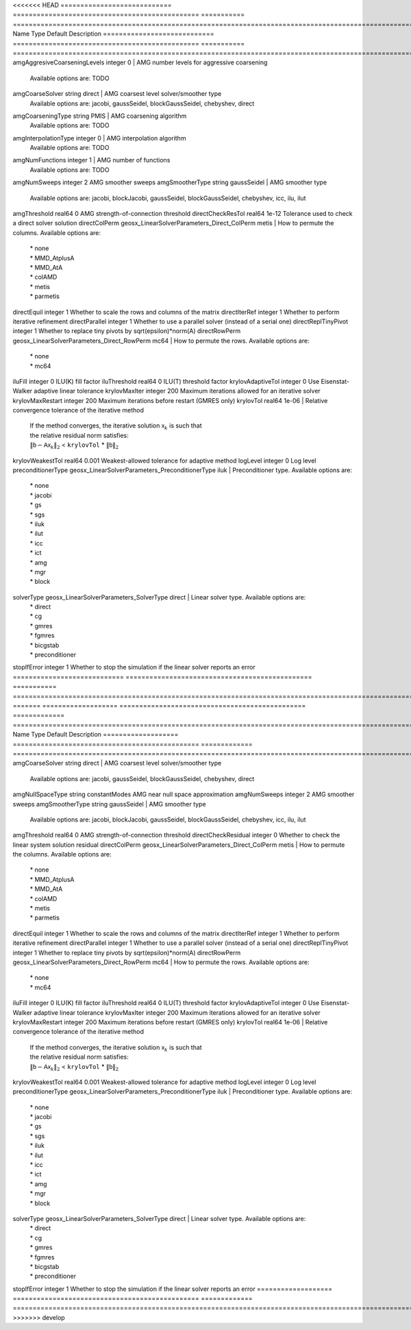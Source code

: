 

<<<<<<< HEAD
============================ =============================================== =========== ======================================================================================================================================================================================================================================================================================================================= 
Name                         Type                                            Default     Description                                                                                                                                                                                                                                                                                                             
============================ =============================================== =========== ======================================================================================================================================================================================================================================================================================================================= 
amgAggresiveCoarseningLevels integer                                         0           | AMG number levels for aggressive coarsening                                                                                                                                                                                                                                                                             
                                                                                         | Available options are: TODO                                                                                                                                                                                                                                                                                             
amgCoarseSolver              string                                          direct      | AMG coarsest level solver/smoother type                                                                                                                                                                                                                                                                                 
                                                                                         | Available options are: jacobi, gaussSeidel, blockGaussSeidel, chebyshev, direct                                                                                                                                                                                                                                         
amgCoarseningType            string                                          PMIS        | AMG coarsening algorithm                                                                                                                                                                                                                                                                                                
                                                                                         | Available options are: TODO                                                                                                                                                                                                                                                                                             
amgInterpolationType         integer                                         0           | AMG interpolation algorithm                                                                                                                                                                                                                                                                                             
                                                                                         | Available options are: TODO                                                                                                                                                                                                                                                                                             
amgNumFunctions              integer                                         1           | AMG number of functions                                                                                                                                                                                                                                                                                                 
                                                                                         | Available options are: TODO                                                                                                                                                                                                                                                                                             
amgNumSweeps                 integer                                         2           AMG smoother sweeps                                                                                                                                                                                                                                                                                                     
amgSmootherType              string                                          gaussSeidel | AMG smoother type                                                                                                                                                                                                                                                                                                       
                                                                                         | Available options are: jacobi, blockJacobi, gaussSeidel, blockGaussSeidel, chebyshev, icc, ilu, ilut                                                                                                                                                                                                                    
amgThreshold                 real64                                          0           AMG strength-of-connection threshold                                                                                                                                                                                                                                                                                    
directCheckResTol            real64                                          1e-12       Tolerance used to check a direct solver solution                                                                                                                                                                                                                                                                        
directColPerm                geosx_LinearSolverParameters_Direct_ColPerm     metis       | How to permute the columns. Available options are:                                                                                                                                                                                                                                                                      
                                                                                         | * none                                                                                                                                                                                                                                                                                                                  
                                                                                         | * MMD_AtplusA                                                                                                                                                                                                                                                                                                           
                                                                                         | * MMD_AtA                                                                                                                                                                                                                                                                                                               
                                                                                         | * colAMD                                                                                                                                                                                                                                                                                                                
                                                                                         | * metis                                                                                                                                                                                                                                                                                                                 
                                                                                         | * parmetis                                                                                                                                                                                                                                                                                                              
directEquil                  integer                                         1           Whether to scale the rows and columns of the matrix                                                                                                                                                                                                                                                                     
directIterRef                integer                                         1           Whether to perform iterative refinement                                                                                                                                                                                                                                                                                 
directParallel               integer                                         1           Whether to use a parallel solver (instead of a serial one)                                                                                                                                                                                                                                                              
directReplTinyPivot          integer                                         1           Whether to replace tiny pivots by sqrt(epsilon)*norm(A)                                                                                                                                                                                                                                                                 
directRowPerm                geosx_LinearSolverParameters_Direct_RowPerm     mc64        | How to permute the rows. Available options are:                                                                                                                                                                                                                                                                         
                                                                                         | * none                                                                                                                                                                                                                                                                                                                  
                                                                                         | * mc64                                                                                                                                                                                                                                                                                                                  
iluFill                      integer                                         0           ILU(K) fill factor                                                                                                                                                                                                                                                                                                      
iluThreshold                 real64                                          0           ILU(T) threshold factor                                                                                                                                                                                                                                                                                                 
krylovAdaptiveTol            integer                                         0           Use Eisenstat-Walker adaptive linear tolerance                                                                                                                                                                                                                                                                          
krylovMaxIter                integer                                         200         Maximum iterations allowed for an iterative solver                                                                                                                                                                                                                                                                      
krylovMaxRestart             integer                                         200         Maximum iterations before restart (GMRES only)                                                                                                                                                                                                                                                                          
krylovTol                    real64                                          1e-06       | Relative convergence tolerance of the iterative method                                                                                                                                                                                                                                                                  
                                                                                         | If the method converges, the iterative solution :math:`\mathsf{x}_k` is such that                                                                                                                                                                                                                                       
                                                                                         | the relative residual norm satisfies:                                                                                                                                                                                                                                                                                   
                                                                                         | :math:`\left\lVert \mathsf{b} - \mathsf{A} \mathsf{x}_k \right\rVert_2` < ``krylovTol`` * :math:`\left\lVert\mathsf{b}\right\rVert_2`                                                                                                                                                                                   
krylovWeakestTol             real64                                          0.001       Weakest-allowed tolerance for adaptive method                                                                                                                                                                                                                                                                           
logLevel                     integer                                         0           Log level                                                                                                                                                                                                                                                                                                               
preconditionerType           geosx_LinearSolverParameters_PreconditionerType iluk        | Preconditioner type. Available options are:                                                                                                                                                                                                                                                                             
                                                                                         | * none                                                                                                                                                                                                                                                                                                                  
                                                                                         | * jacobi                                                                                                                                                                                                                                                                                                                
                                                                                         | * gs                                                                                                                                                                                                                                                                                                                    
                                                                                         | * sgs                                                                                                                                                                                                                                                                                                                   
                                                                                         | * iluk                                                                                                                                                                                                                                                                                                                  
                                                                                         | * ilut                                                                                                                                                                                                                                                                                                                  
                                                                                         | * icc                                                                                                                                                                                                                                                                                                                   
                                                                                         | * ict                                                                                                                                                                                                                                                                                                                   
                                                                                         | * amg                                                                                                                                                                                                                                                                                                                   
                                                                                         | * mgr                                                                                                                                                                                                                                                                                                                   
                                                                                         | * block                                                                                                                                                                                                                                                                                                                 
solverType                   geosx_LinearSolverParameters_SolverType         direct      | Linear solver type. Available options are:                                                                                                                                                                                                                                                                              
                                                                                         | * direct                                                                                                                                                                                                                                                                                                                
                                                                                         | * cg                                                                                                                                                                                                                                                                                                                    
                                                                                         | * gmres                                                                                                                                                                                                                                                                                                                 
                                                                                         | * fgmres                                                                                                                                                                                                                                                                                                                
                                                                                         | * bicgstab                                                                                                                                                                                                                                                                                                              
                                                                                         | * preconditioner                                                                                                                                                                                                                                                                                                        
stopIfError                  integer                                         1           Whether to stop the simulation if the linear solver reports an error                                                                                                                                                                                                                                                    
============================ =============================================== =========== ======================================================================================================================================================================================================================================================================================================================= 
=======
=================== =============================================== ============= ======================================================================================================================================================================================================================================================================================================================= 
Name                Type                                            Default       Description                                                                                                                                                                                                                                                                                                             
=================== =============================================== ============= ======================================================================================================================================================================================================================================================================================================================= 
amgCoarseSolver     string                                          direct        | AMG coarsest level solver/smoother type                                                                                                                                                                                                                                                                                 
                                                                                  | Available options are: jacobi, gaussSeidel, blockGaussSeidel, chebyshev, direct                                                                                                                                                                                                                                         
amgNullSpaceType    string                                          constantModes AMG near null space approximation                                                                                                                                                                                                                                                                                       
amgNumSweeps        integer                                         2             AMG smoother sweeps                                                                                                                                                                                                                                                                                                     
amgSmootherType     string                                          gaussSeidel   | AMG smoother type                                                                                                                                                                                                                                                                                                       
                                                                                  | Available options are: jacobi, blockJacobi, gaussSeidel, blockGaussSeidel, chebyshev, icc, ilu, ilut                                                                                                                                                                                                                    
amgThreshold        real64                                          0             AMG strength-of-connection threshold                                                                                                                                                                                                                                                                                    
directCheckResidual integer                                         0             Whether to check the linear system solution residual                                                                                                                                                                                                                                                                    
directColPerm       geosx_LinearSolverParameters_Direct_ColPerm     metis         | How to permute the columns. Available options are:                                                                                                                                                                                                                                                                      
                                                                                  | * none                                                                                                                                                                                                                                                                                                                  
                                                                                  | * MMD_AtplusA                                                                                                                                                                                                                                                                                                           
                                                                                  | * MMD_AtA                                                                                                                                                                                                                                                                                                               
                                                                                  | * colAMD                                                                                                                                                                                                                                                                                                                
                                                                                  | * metis                                                                                                                                                                                                                                                                                                                 
                                                                                  | * parmetis                                                                                                                                                                                                                                                                                                              
directEquil         integer                                         1             Whether to scale the rows and columns of the matrix                                                                                                                                                                                                                                                                     
directIterRef       integer                                         1             Whether to perform iterative refinement                                                                                                                                                                                                                                                                                 
directParallel      integer                                         1             Whether to use a parallel solver (instead of a serial one)                                                                                                                                                                                                                                                              
directReplTinyPivot integer                                         1             Whether to replace tiny pivots by sqrt(epsilon)*norm(A)                                                                                                                                                                                                                                                                 
directRowPerm       geosx_LinearSolverParameters_Direct_RowPerm     mc64          | How to permute the rows. Available options are:                                                                                                                                                                                                                                                                         
                                                                                  | * none                                                                                                                                                                                                                                                                                                                  
                                                                                  | * mc64                                                                                                                                                                                                                                                                                                                  
iluFill             integer                                         0             ILU(K) fill factor                                                                                                                                                                                                                                                                                                      
iluThreshold        real64                                          0             ILU(T) threshold factor                                                                                                                                                                                                                                                                                                 
krylovAdaptiveTol   integer                                         0             Use Eisenstat-Walker adaptive linear tolerance                                                                                                                                                                                                                                                                          
krylovMaxIter       integer                                         200           Maximum iterations allowed for an iterative solver                                                                                                                                                                                                                                                                      
krylovMaxRestart    integer                                         200           Maximum iterations before restart (GMRES only)                                                                                                                                                                                                                                                                          
krylovTol           real64                                          1e-06         | Relative convergence tolerance of the iterative method                                                                                                                                                                                                                                                                  
                                                                                  | If the method converges, the iterative solution :math:`\mathsf{x}_k` is such that                                                                                                                                                                                                                                       
                                                                                  | the relative residual norm satisfies:                                                                                                                                                                                                                                                                                   
                                                                                  | :math:`\left\lVert \mathsf{b} - \mathsf{A} \mathsf{x}_k \right\rVert_2` < ``krylovTol`` * :math:`\left\lVert\mathsf{b}\right\rVert_2`                                                                                                                                                                                   
krylovWeakestTol    real64                                          0.001         Weakest-allowed tolerance for adaptive method                                                                                                                                                                                                                                                                           
logLevel            integer                                         0             Log level                                                                                                                                                                                                                                                                                                               
preconditionerType  geosx_LinearSolverParameters_PreconditionerType iluk          | Preconditioner type. Available options are:                                                                                                                                                                                                                                                                             
                                                                                  | * none                                                                                                                                                                                                                                                                                                                  
                                                                                  | * jacobi                                                                                                                                                                                                                                                                                                                
                                                                                  | * gs                                                                                                                                                                                                                                                                                                                    
                                                                                  | * sgs                                                                                                                                                                                                                                                                                                                   
                                                                                  | * iluk                                                                                                                                                                                                                                                                                                                  
                                                                                  | * ilut                                                                                                                                                                                                                                                                                                                  
                                                                                  | * icc                                                                                                                                                                                                                                                                                                                   
                                                                                  | * ict                                                                                                                                                                                                                                                                                                                   
                                                                                  | * amg                                                                                                                                                                                                                                                                                                                   
                                                                                  | * mgr                                                                                                                                                                                                                                                                                                                   
                                                                                  | * block                                                                                                                                                                                                                                                                                                                 
solverType          geosx_LinearSolverParameters_SolverType         direct        | Linear solver type. Available options are:                                                                                                                                                                                                                                                                              
                                                                                  | * direct                                                                                                                                                                                                                                                                                                                
                                                                                  | * cg                                                                                                                                                                                                                                                                                                                    
                                                                                  | * gmres                                                                                                                                                                                                                                                                                                                 
                                                                                  | * fgmres                                                                                                                                                                                                                                                                                                                
                                                                                  | * bicgstab                                                                                                                                                                                                                                                                                                              
                                                                                  | * preconditioner                                                                                                                                                                                                                                                                                                        
stopIfError         integer                                         1             Whether to stop the simulation if the linear solver reports an error                                                                                                                                                                                                                                                    
=================== =============================================== ============= ======================================================================================================================================================================================================================================================================================================================= 
>>>>>>> develop


